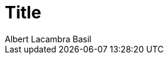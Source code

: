 = Title
Albert Lacambra Basil
:jbake-title: new tile
:description: A basic usage of jms
:jbake-date: 2019-02-01
:jbake-type: post
:jbake-status: draft
:jbake-tags: blog, jms, java EE